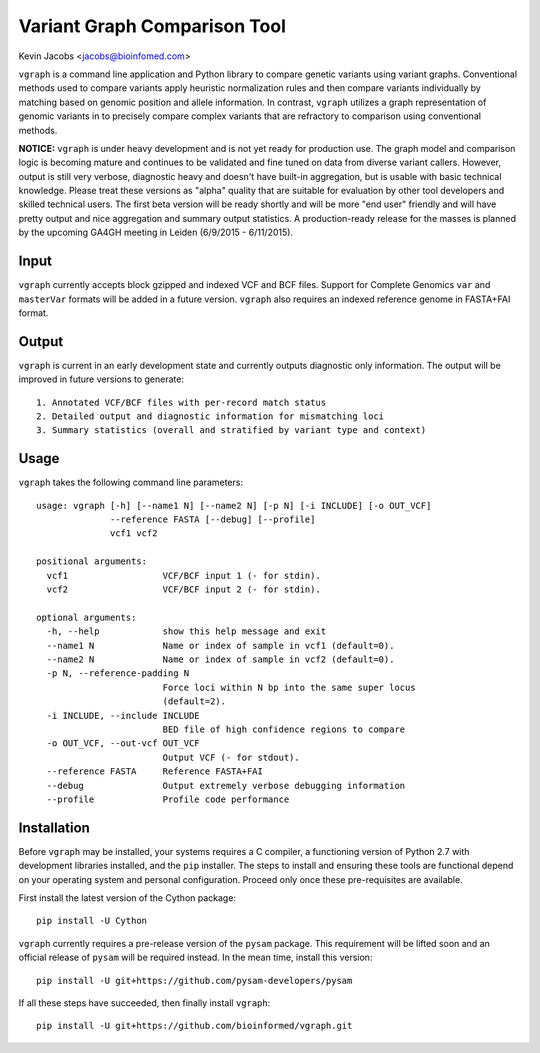 Variant Graph Comparison Tool
=============================

Kevin Jacobs <jacobs@bioinfomed.com>

``vgraph`` is a command line application and Python library to compare
genetic variants using variant graphs.  Conventional methods used to compare
variants apply heuristic normalization rules and then compare variants
individually by matching based on genomic position and allele information. 
In contrast, ``vgraph`` utilizes a graph representation of genomic variants
in to precisely compare complex variants that are refractory to comparison
using conventional methods.

**NOTICE:** ``vgraph`` is under heavy development and is not yet ready for
production use.  The graph model and comparison logic is becoming mature and
continues to be validated and fine tuned on data from diverse variant
callers.  However, output is still very verbose, diagnostic heavy and
doesn't have built-in aggregation, but is usable with basic technical
knowledge.  Please treat these versions as "alpha" quality that are suitable
for evaluation by other tool developers and skilled technical users.  The
first beta version will be ready shortly and will be more "end user"
friendly and will have pretty output and nice aggregation and summary output
statistics.  A production-ready release for the masses is planned by the
upcoming GA4GH meeting in Leiden (6/9/2015 - 6/11/2015).

Input
-----

``vgraph`` currently accepts block gzipped and indexed VCF and BCF files.
Support for Complete Genomics ``var`` and ``masterVar`` formats will be
added in a future version.  ``vgraph`` also requires an indexed reference
genome in FASTA+FAI format.

Output
------

``vgraph`` is current in an early development state and currently outputs
diagnostic only information.  The output will be improved in future versions
to generate::

    1. Annotated VCF/BCF files with per-record match status
    2. Detailed output and diagnostic information for mismatching loci
    3. Summary statistics (overall and stratified by variant type and context)

Usage
-----

``vgraph`` takes the following command line parameters::

    usage: vgraph [-h] [--name1 N] [--name2 N] [-p N] [-i INCLUDE] [-o OUT_VCF]
                  --reference FASTA [--debug] [--profile]
                  vcf1 vcf2

    positional arguments:
      vcf1                  VCF/BCF input 1 (- for stdin).
      vcf2                  VCF/BCF input 2 (- for stdin).

    optional arguments:
      -h, --help            show this help message and exit
      --name1 N             Name or index of sample in vcf1 (default=0).
      --name2 N             Name or index of sample in vcf2 (default=0).
      -p N, --reference-padding N
                            Force loci within N bp into the same super locus
                            (default=2).
      -i INCLUDE, --include INCLUDE
                            BED file of high confidence regions to compare
      -o OUT_VCF, --out-vcf OUT_VCF
                            Output VCF (- for stdout).
      --reference FASTA     Reference FASTA+FAI
      --debug               Output extremely verbose debugging information
      --profile             Profile code performance

Installation
------------

Before ``vgraph`` may be installed, your systems requires a C compiler, a
functioning version of Python 2.7 with development libraries installed, and
the ``pip`` installer.  The steps to install and ensuring these tools are
functional depend on your operating system and personal configuration. 
Proceed only once these pre-requisites are available.

First install the latest version of the Cython package::

    pip install -U Cython

``vgraph`` currently requires a pre-release version of the ``pysam``
package.  This requirement will be lifted soon and an official release of
``pysam`` will be required instead.  In the mean time, install this
version::

    pip install -U git+https://github.com/pysam-developers/pysam

If all these steps have succeeded, then finally install ``vgraph``::

    pip install -U git+https://github.com/bioinformed/vgraph.git
